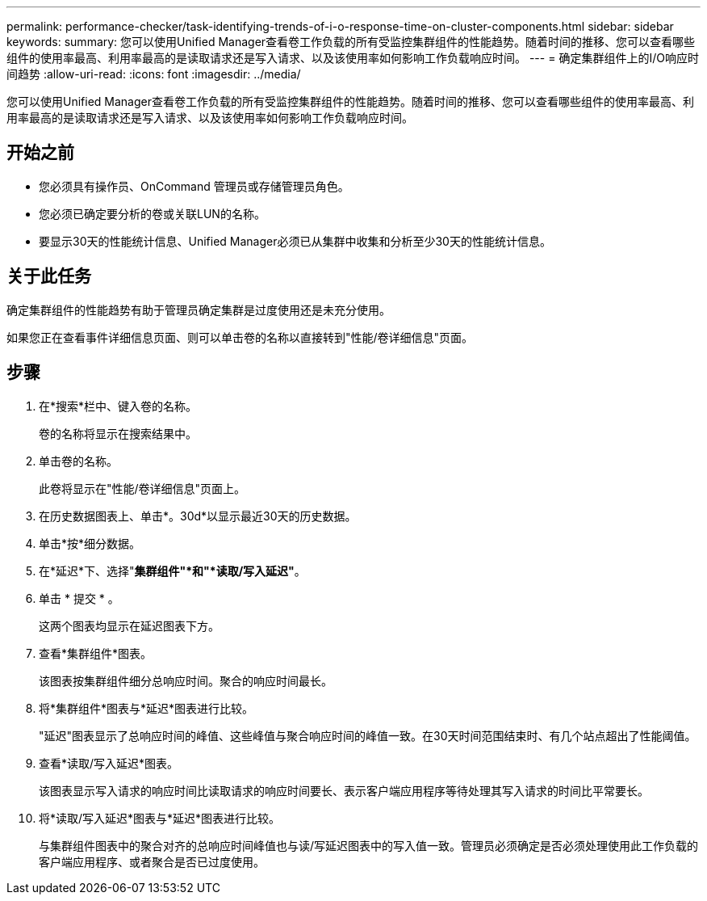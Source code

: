 ---
permalink: performance-checker/task-identifying-trends-of-i-o-response-time-on-cluster-components.html 
sidebar: sidebar 
keywords:  
summary: 您可以使用Unified Manager查看卷工作负载的所有受监控集群组件的性能趋势。随着时间的推移、您可以查看哪些组件的使用率最高、利用率最高的是读取请求还是写入请求、以及该使用率如何影响工作负载响应时间。 
---
= 确定集群组件上的I/O响应时间趋势
:allow-uri-read: 
:icons: font
:imagesdir: ../media/


[role="lead"]
您可以使用Unified Manager查看卷工作负载的所有受监控集群组件的性能趋势。随着时间的推移、您可以查看哪些组件的使用率最高、利用率最高的是读取请求还是写入请求、以及该使用率如何影响工作负载响应时间。



== 开始之前

* 您必须具有操作员、OnCommand 管理员或存储管理员角色。
* 您必须已确定要分析的卷或关联LUN的名称。
* 要显示30天的性能统计信息、Unified Manager必须已从集群中收集和分析至少30天的性能统计信息。




== 关于此任务

确定集群组件的性能趋势有助于管理员确定集群是过度使用还是未充分使用。

如果您正在查看事件详细信息页面、则可以单击卷的名称以直接转到"性能/卷详细信息"页面。



== 步骤

. 在*搜索*栏中、键入卷的名称。
+
卷的名称将显示在搜索结果中。

. 单击卷的名称。
+
此卷将显示在"性能/卷详细信息"页面上。

. 在历史数据图表上、单击*。30d*以显示最近30天的历史数据。
. 单击*按*细分数据。
. 在*延迟*下、选择"*集群组件"*和"*读取/写入延迟"*。
. 单击 * 提交 * 。
+
这两个图表均显示在延迟图表下方。

. 查看*集群组件*图表。
+
该图表按集群组件细分总响应时间。聚合的响应时间最长。

. 将*集群组件*图表与*延迟*图表进行比较。
+
"延迟"图表显示了总响应时间的峰值、这些峰值与聚合响应时间的峰值一致。在30天时间范围结束时、有几个站点超出了性能阈值。

. 查看*读取/写入延迟*图表。
+
该图表显示写入请求的响应时间比读取请求的响应时间要长、表示客户端应用程序等待处理其写入请求的时间比平常要长。

. 将*读取/写入延迟*图表与*延迟*图表进行比较。
+
与集群组件图表中的聚合对齐的总响应时间峰值也与读/写延迟图表中的写入值一致。管理员必须确定是否必须处理使用此工作负载的客户端应用程序、或者聚合是否已过度使用。


